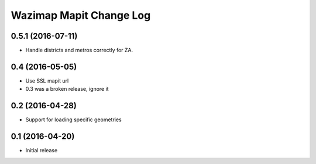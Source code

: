 Wazimap Mapit Change Log
==================

0.5.1 (2016-07-11)
----------------

* Handle districts and metros correctly for ZA.

0.4 (2016-05-05)
----------------

* Use SSL mapit url
* 0.3 was a broken release, ignore it

0.2 (2016-04-28)
----------------

* Support for loading specific geometries

0.1 (2016-04-20)
----------------

* Initial release
